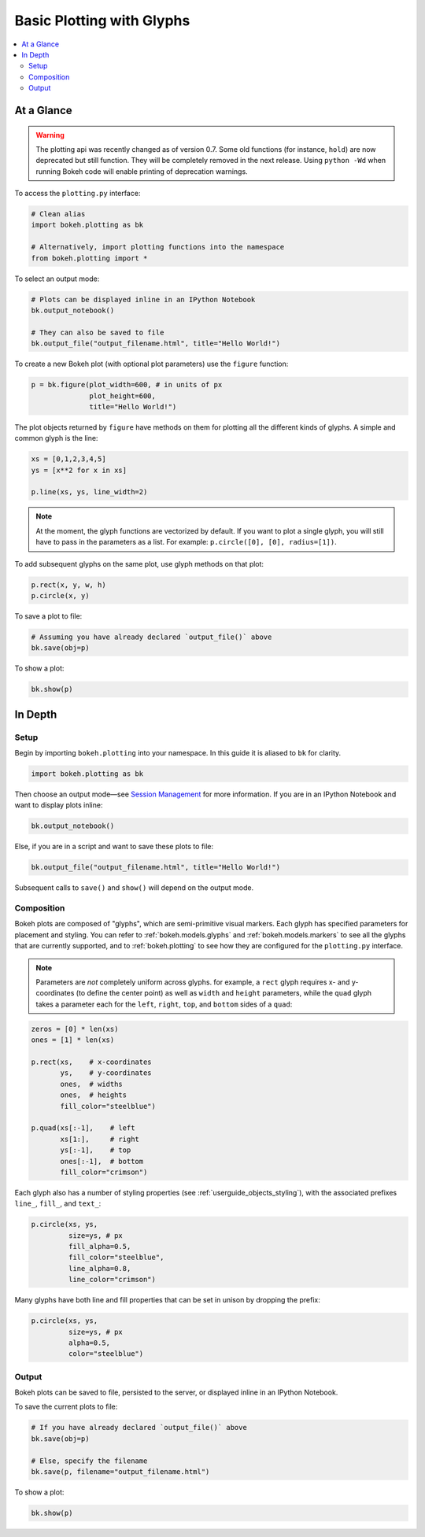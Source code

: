 .. _userguide_plotting:

Basic Plotting with Glyphs
==========================

.. contents::
    :local:
    :depth: 2

At a Glance
-----------

.. warning::
    The plotting api was recently changed as of version 0.7. Some old functions (for
    instance, ``hold``) are now deprecated but still function. They will be completely
    removed in the next release. Using  ``python -Wd`` when running Bokeh code will enable
    printing of deprecation warnings.

To access the ``plotting.py`` interface:

.. code-block:: python

    # Clean alias
    import bokeh.plotting as bk

    # Alternatively, import plotting functions into the namespace
    from bokeh.plotting import *

To select an output mode:

.. code-block:: python

    # Plots can be displayed inline in an IPython Notebook
    bk.output_notebook()

    # They can also be saved to file
    bk.output_file("output_filename.html", title="Hello World!")

To create a new Bokeh plot (with optional plot parameters) use the ``figure`` function:

.. code-block:: python

    p = bk.figure(plot_width=600, # in units of px
                  plot_height=600,
                  title="Hello World!")

The plot objects returned by ``figure`` have methods on them for plotting all the different kinds of glyphs. A simple and common glyph is the line:

.. code-block:: python

    xs = [0,1,2,3,4,5]
    ys = [x**2 for x in xs]

    p.line(xs, ys, line_width=2)

.. note::

    At the moment, the glyph functions are vectorized by default.
    If you want to plot a single glyph, you will still have to pass in
    the parameters as a list. For example: ``p.circle([0], [0], radius=[1])``.

To add subsequent glyphs on the same plot, use glyph methods on that plot:

.. code-block:: python

    p.rect(x, y, w, h)
    p.circle(x, y)

To save a plot to file:

.. code-block:: python

    # Assuming you have already declared `output_file()` above
    bk.save(obj=p)

To show a plot:

.. code-block:: python

    bk.show(p)

In Depth
--------

Setup
~~~~~

Begin by importing ``bokeh.plotting`` into your namespace. In this guide
it is aliased to ``bk`` for clarity.

.. code-block:: python

   import bokeh.plotting as bk

Then choose an output mode—see
`Session Management <http://bokeh.pydata.org/docs/reference.html#session-management>`_
for more information. If you are in an IPython Notebook and want to display plots inline:

.. code-block:: python

   bk.output_notebook()

Else, if you are in a script and want to save these plots to file:

.. code-block:: python

    bk.output_file("output_filename.html", title="Hello World!")

Subsequent calls to ``save()`` and ``show()`` will depend on the
output mode.

Composition
~~~~~~~~~~~

Bokeh plots are composed of "glyphs", which are semi-primitive visual markers.
Each glyph has specified parameters for placement and styling. You can refer
to :ref:`bokeh.models.glyphs` and :ref:`bokeh.models.markers` to see all the
glyphs that are currently supported, and to :ref:`bokeh.plotting`
to see how they are configured for the ``plotting.py`` interface.

.. note::
    Parameters are *not* completely uniform across glyphs. for example, a ``rect``
    glyph requires x- and y-coordinates (to define the center point) as well as
    ``width`` and ``height`` parameters, while the ``quad`` glyph takes a parameter
    each for the ``left``, ``right``, ``top``, and ``bottom`` sides of a ``quad``:

.. code-block:: python

    zeros = [0] * len(xs)
    ones = [1] * len(xs)

    p.rect(xs,    # x-coordinates
           ys,    # y-coordinates
           ones,  # widths
           ones,  # heights
           fill_color="steelblue")

    p.quad(xs[:-1],    # left
           xs[1:],     # right
           ys[:-1],    # top
           ones[:-1],  # bottom
           fill_color="crimson")

Each glyph also has a number of styling properties (see :ref:`userguide_objects_styling`),
with the associated prefixes ``line_``, ``fill_``, and ``text_``:

.. code-block:: python

    p.circle(xs, ys,
             size=ys, # px
             fill_alpha=0.5,
             fill_color="steelblue",
             line_alpha=0.8,
             line_color="crimson")


Many glyphs have both line and fill properties that can be set in unison by dropping the prefix:

.. code-block:: python

    p.circle(xs, ys,
             size=ys, # px
             alpha=0.5,
             color="steelblue")

Output
~~~~~~

Bokeh plots can be saved to file, persisted to the server, or displayed inline in an IPython Notebook.

To save the current plots to file:

.. code-block:: python

    # If you have already declared `output_file()` above
    bk.save(obj=p)

    # Else, specify the filename
    bk.save(p, filename="output_filename.html")

To show a plot:

.. code-block:: python

    bk.show(p)

